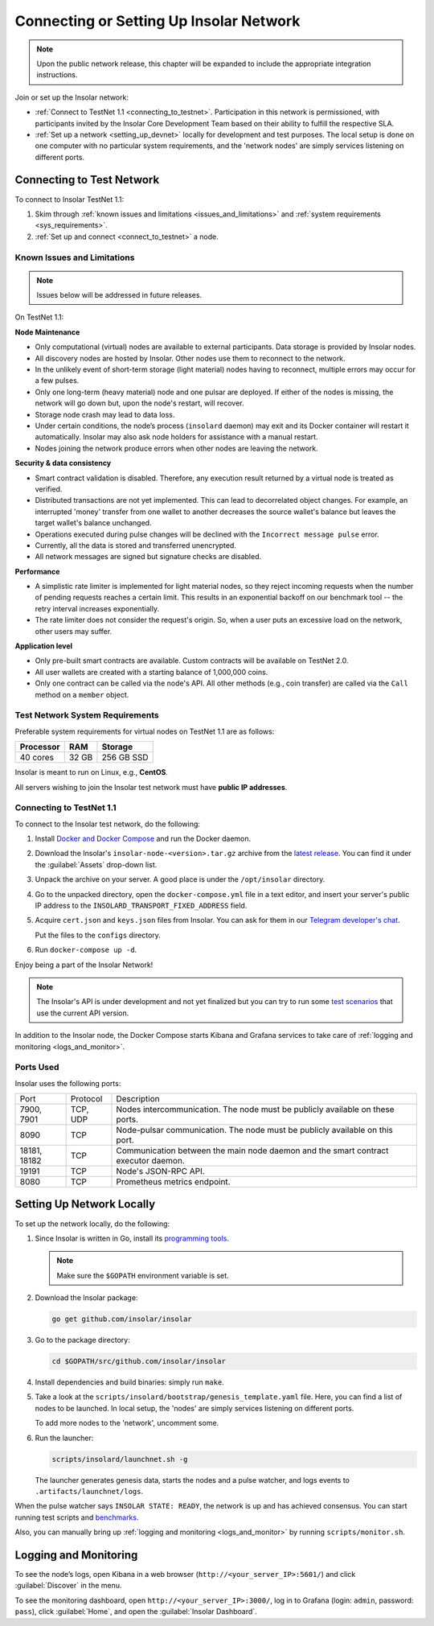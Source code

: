 .. _connect_to_test_net:

========================================
Connecting or Setting Up Insolar Network
========================================

.. note::

   Upon the public network release, this chapter will be expanded to include the appropriate integration instructions.

Join or set up the Insolar network:

* :ref:`Connect to TestNet 1.1 <connecting_to_testnet>`. Participation in this network is permissioned, with participants invited by the Insolar Core Development Team based on their ability to fulfill the respective SLA.
* :ref:`Set up a network <setting_up_devnet>` locally for development and test purposes. The local setup is done on one computer with no particular system requirements, and the 'network nodes' are simply services listening on different ports.

.. _connecting_to_testnet:

Connecting to Test Network
--------------------------

To connect to Insolar TestNet 1.1:

#. Skim through :ref:`known issues and limitations <issues_and_limitations>` and :ref:`system requirements <sys_requirements>`.
#. :ref:`Set up and connect <connect_to_testnet>` a node.

.. _issues_and_limitations:

Known Issues and Limitations
~~~~~~~~~~~~~~~~~~~~~~~~~~~~

.. note:: Issues below will be addressed in future releases.

On TestNet 1.1:

**Node Maintenance**

* Only computational (virtual) nodes are available to external participants. Data storage is provided by Insolar nodes.
* All discovery nodes are hosted by Insolar. Other nodes use them to reconnect to the network.
* In the unlikely event of short-term storage (light material) nodes having to reconnect, multiple errors may occur for a few pulses.
* Only one long-term (heavy material) node and one pulsar are deployed. If either of the nodes is missing, the network will go down but, upon the node's restart, will recover.
* Storage node crash may lead to data loss.
* Under certain conditions, the node’s process (``insolard`` daemon) may exit and its Docker container will restart it automatically. Insolar may also ask node holders for assistance with a manual restart.
* Nodes joining the network produce errors when other nodes are leaving the network.

**Security & data consistency**

* Smart contract validation is disabled. Therefore, any execution result returned by a virtual node is treated as verified.
* Distributed transactions are not yet implemented. This can lead to decorrelated object changes. For example, an interrupted 'money' transfer from one wallet to another decreases the source wallet's balance but leaves the target wallet's balance unchanged.
* Operations executed during pulse changes will be declined with the ``Incorrect message pulse`` error.
* Currently, all the data is stored and transferred unencrypted.
* All network messages are signed but signature checks are disabled.

**Performance**

* A simplistic rate limiter is implemented for light material nodes, so they reject incoming requests when the number of pending requests reaches a certain limit. This results in an exponential backoff on our benchmark tool -- the retry interval increases exponentially.
* The rate limiter does not consider the request's origin. So, when a user puts an excessive load on the network, other users may suffer.

**Application level**

* Only pre-built smart contracts are available. Custom contracts will be available on TestNet 2.0.
* All user wallets are created with a starting balance of 1,000,000 coins.
* Only one contract can be called via the node's API. All other methods (e.g., coin transfer) are called via the ``Call`` method on a ``member`` object.

.. _sys_requirements:

Test Network System Requirements
~~~~~~~~~~~~~~~~~~~~~~~~~~~~~~~~

Preferable system requirements for virtual nodes on TestNet 1.1 are as follows:

+-----------+-------+------------+
| Processor | RAM   | Storage    |
+===========+=======+============+
| 40 cores  | 32 GB | 256 GB SSD |
+-----------+-------+------------+

Insolar is meant to run on Linux, e.g., **CentOS**.

All servers wishing to join the Insolar test network must have **public IP addresses**.

.. _connect_to_testnet:

Connecting to TestNet 1.1
~~~~~~~~~~~~~~~~~~~~~~~~~

To connect to the Insolar test network, do the following:

#. Install `Docker and Docker Compose <https://docs.docker.com/v17.12/install/>`_ and run the Docker daemon.

#. Download the Insolar's ``insolar-node-<version>.tar.gz`` archive from the `latest release <https://github.com/insolar/insolar/releases>`_. You can find it under the :guilabel:`Assets` drop-down list.

#. Unpack the archive on your server. A good place is under the ``/opt/insolar`` directory.

#. Go to the unpacked directory, open the ``docker-compose.yml`` file in a text editor, and insert your server's public IP address to the ``INSOLARD_TRANSPORT_FIXED_ADDRESS`` field.

#. Acquire ``cert.json`` and ``keys.json`` files from Insolar. You can ask for them in our `Telegram developer's chat <https://t.me/InsolarTech>`_.

   Put the files to the ``configs`` directory.

#. Run ``docker-compose up -d``.

Enjoy being a part of the Insolar Network!

.. note:: The Insolar's API is under development and not yet finalized but you can try to run some `test scenarios <https://github.com/insolar/insolar/wiki/Test-scenarios>`_ that use the current API version.

In addition to the Insolar node, the Docker Compose starts Kibana and Grafana services to take care of :ref:`logging and monitoring <logs_and_monitor>`.

.. _ports_used:

Ports Used
~~~~~~~~~~

Insolar uses the following ports:

+--------------+----------+-----------------------------------------------------+
| Port         | Protocol | Description                                         |
+--------------+----------+-----------------------------------------------------+
| 7900, 7901   | TCP, UDP | Nodes intercommunication.                           |
|              |          | The node must be publicly available on these ports. |
+--------------+----------+-----------------------------------------------------+
| 8090         | TCP      | Node-pulsar communication.                          |
|              |          | The node must be publicly available on this port.   |
+--------------+----------+-----------------------------------------------------+
| 18181, 18182 | TCP      | Communication between the main node daemon and the  |
|              |          | smart contract executor daemon.                     |
+--------------+----------+-----------------------------------------------------+
| 19191        | TCP      | Node's JSON-RPC API.                                |
+--------------+----------+-----------------------------------------------------+
| 8080         | TCP      | Prometheus metrics endpoint.                        |
+--------------+----------+-----------------------------------------------------+

.. _setting_up_devnet:

Setting Up Network Locally
--------------------------

To set up the network locally, do the following:

#. Since Insolar is written in Go, install its `programming tools <https://golang.org/doc/install#install>`_.

   .. note:: Make sure the ``$GOPATH`` environment variable is set. 

#. Download the Insolar package:

   .. code-block:: bash

      go get github.com/insolar/insolar

#. Go to the package directory:

   .. code-block:: bash

      cd $GOPATH/src/github.com/insolar/insolar

#. Install dependencies and build binaries: simply run ``make``.

#. Take a look at the ``scripts/insolard/bootstrap/genesis_template.yaml`` file. Here, you can find a list of nodes to be launched. In local setup, the 'nodes' are simply services listening on different ports.

   To add more nodes to the 'network', uncomment some.

#. Run the launcher:

   .. code-block:: bash

      scripts/insolard/launchnet.sh -g

   The launcher generates genesis data, starts the nodes and a pulse watcher, and logs events to ``.artifacts/launchnet/logs``.

When the pulse watcher says ``INSOLAR STATE: READY``, the network is up and has achieved consensus. You can start running test scripts and `benchmarks <https://github.com/insolar/insolar/blob/master/cmd/benchmark/README.md>`_.

Also, you can manually bring up :ref:`logging and monitoring <logs_and_monitor>` by running ``scripts/monitor.sh``.

.. _logs_and_monitor:

Logging and Monitoring
----------------------

To see the node’s logs, open Kibana in a web browser (``http://<your_server_IP>:5601/``) and click :guilabel:`Discover` in the menu.

To see the monitoring dashboard, open ``http://<your_server_IP>:3000/``, log in to Grafana (login: ``admin``, password: ``pass``), click :guilabel:`Home`, and open the :guilabel:`Insolar Dashboard`.

